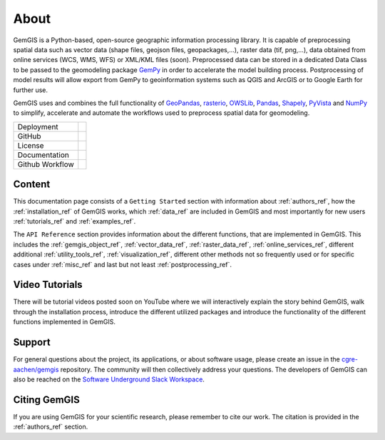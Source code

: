 .. gemgis documentation master file, created by
   sphinx-quickstart on Mon Nov  2 22:04:17 2020.
   You can adapt this file completely to your liking, but it should at least
   contain the root `toctree` directive.

About
===========================================================

GemGIS is a Python-based, open-source geographic information processing library. It is capable of preprocessing spatial data such as vector data (shape files, geojson files, geopackages,...), raster data (tif, png,...), data obtained from online services (WCS, WMS, WFS) or XML/KML files (soon). Preprocessed data can be stored in a dedicated Data Class to be passed to the geomodeling package `GemPy <https://github.com/cgre-aachen/gempy>`_ in order to accelerate the model building process. Postprocessing of model results will allow export from GemPy to geoinformation systems such as QGIS and ArcGIS or to Google Earth for further use.

GemGIS uses and combines the full functionality of `GeoPandas <https://geopandas.org/>`_, `rasterio <https://rasterio.readthedocs.io/en/latest/>`_, `OWSLib <https://geopython.github.io/OWSLib/>`_, `Pandas <https://pandas.pydata.org/docs/>`_, `Shapely <https://shapely.readthedocs.io/en/latest/manual.html>`_, `PyVista <https://docs.pyvista.org/>`_ and `NumPy <https://numpy.org/>`_ to simplify, accelerate and automate the workflows used to preprocess spatial data for geomodeling.

.. image:: images/cover.png


.. |pypi| image:: https://img.shields.io/pypi/v/gemgis.svg?logo=python&logoColor=white
   :target: https://pypi.org/project/gemgis/

.. |contributors| image:: https://img.shields.io/github/contributors/cgre-aachen/gemgis.svg?logo=python&logoColor=white
   :target: https://github.com/cgre-aachen/gemgis/graphs/contributors/

.. |stars| image:: https://img.shields.io/github/stars/cgre-aachen/gemgis?style=social&label=Stars
   :target: https://github.com/cgre-aachen/gemgis/
   :alt: GitHub

.. |downloads| image:: https://img.shields.io/pypi/dm/gemgis
   :target: https://github.com/cgre-aachen/gemgis/

.. |license| image:: https://img.shields.io/github/license/cgre-aachen/gemgis
   :target: http://www.gnu.org/licenses/lgpl-3.0.en.html

.. |documentation| image:: https://readthedocs.org/projects/gemgis/badge/?version=latest
   :target: https://gemgis.readthedocs.io/en/latest/?badge=latest
   :alt: Documentation Status

.. |github_workflow| image:: https://img.shields.io/github/workflow/status/cgre-aachen/gemgis/gemgis
   :alt: GitHub Workflow Status

+----------------------+------------------------------------+
| Deployment           | |pypi| |downloads|                 |
+----------------------+------------------------------------+
| GitHub               | |contributors| |stars|             |
+----------------------+------------------------------------+
| License              | |license|                          |
+----------------------+------------------------------------+
| Documentation        | |documentation|                    |
+----------------------+------------------------------------+
| Github Workflow      | |github_workflow|                  |
+----------------------+------------------------------------+

Content
~~~~~~~
This documentation page consists of a ``Getting Started`` section with information about :ref:`authors_ref`, how the :ref:`installation_ref` of GemGIS works, which :ref:`data_ref` are included in GemGIS and most importantly for new users :ref:`tutorials_ref` and :ref:`examples_ref`.

The ``API Reference`` section provides information about the different functions, that are implemented in GemGIS. This includes the :ref:`gemgis_object_ref`, :ref:`vector_data_ref`, :ref:`raster_data_ref`, :ref:`online_services_ref`, different additional :ref:`utility_tools_ref`, :ref:`visualization_ref`, different other methods not so frequently used or for specific cases under :ref:`misc_ref` and last but not least :ref:`postprocessing_ref`.

Video Tutorials
~~~~~~~~~~~~~~~
There will be tutorial videos posted soon on YouTube where we will interactively explain the story behind GemGIS, walk through the installation process, introduce the different utilized packages and introduce the functionality of the different functions implemented in GemGIS.

Support
~~~~~~~
For general questions about the project, its applications, or about software usage, please create an issue in the `cgre-aachen/gemgis <https://github.com/cgre-aachen/gemgis/issues>`_ repository. The community will then collectively address your questions. The developers of GemGIS can also be reached on the `Software Underground Slack Workspace <https://swung.slack.com/home>`_.

Citing GemGIS
~~~~~~~~~~~~~
If you are using GemGIS for your scientific research, please remember to cite our work. The citation is provided in the :ref:`authors_ref` section.


